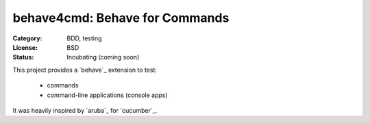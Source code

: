 behave4cmd: Behave for Commands
==============================================================================

:Category: BDD, testing
:License:  BSD
:Status:   Incubating (coming soon)

This project provides a `behave`_ extension to test:

  * commands
  * command-line applications (console apps)

It was heavily inspired by `aruba`_ for `cucumber`_.

